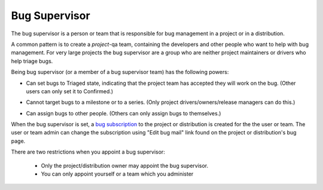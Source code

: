 Bug Supervisor
==============

The bug supervisor is a person or team that is responsible for bug
management in a project or in a distribution.

A common pattern is to create a *project*-qa team, containing the
developers and other people who want to help with bug management. For
very large projects the bug supervisor are a group who are neither
project maintainers or drivers who help triage bugs.

Being bug supervisor (or a member of a bug supervisor team) has the
following powers:

-  Can set bugs to Triaged state, indicating that the project team has
   accepted they will work on the bug. (Other users can only set it to
   Confirmed.)

.. raw:: html

   <!-- end list -->

-  Cannot target bugs to a milestone or to a series. (Only project
   drivers/owners/release managers can do this.)

.. raw:: html

   <!-- end list -->

-  Can assign bugs to other people. (Others can only assign bugs to
   themselves.)

When the bug supervisor is set, a `bug
subscription <Bugs/Subscriptions>`__ to the project or distribution is
created for the the user or team. The user or team admin can change the
subscription using "Edit bug mail" link found on the project or
distribution's bug page.

There are two restrictions when you appoint a bug supervisor:

   -  Only the project/distribution owner may appoint the bug
      supervisor.
   - You can only appoint yourself or a team which you administer

.. raw:: html

   <!-- end list -->
